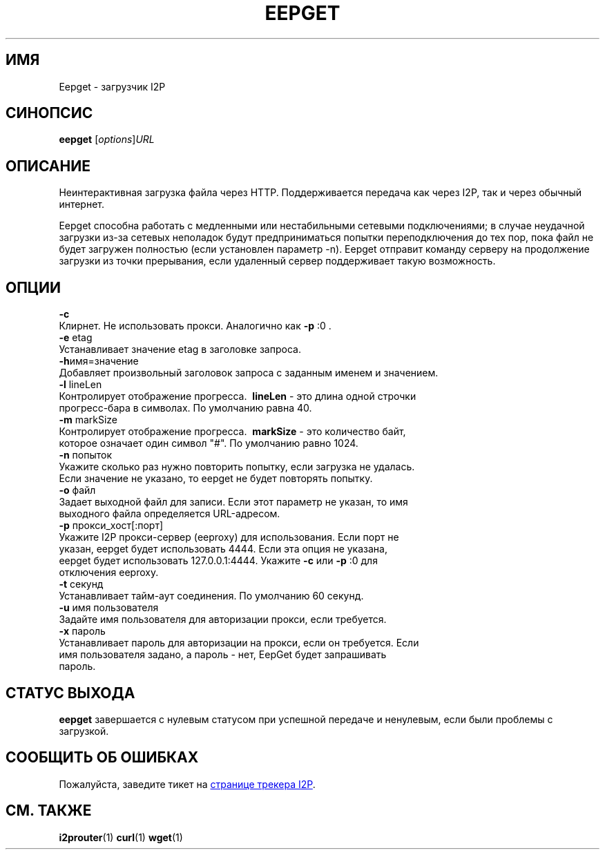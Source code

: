 .\"*******************************************************************
.\"
.\" This file was generated with po4a. Translate the source file.
.\"
.\"*******************************************************************
.TH EEPGET 1 "26 января 2017" "" I2P

.SH ИМЯ
Eepget \- загрузчик I2P

.SH СИНОПСИС
\fBeepget\fP [\fIoptions\fP]\fIURL\fP
.br

.SH ОПИСАНИЕ
.P
Неинтерактивная загрузка файла через HTTP. Поддерживается передача как через
I2P, так и через обычный интернет.
.P
Eepget способна работать с медленными или нестабильными сетевыми
подключениями; в случае неудачной загрузки из\-за сетевых неполадок будут
предприниматься попытки переподключения до тех пор, пока файл не будет
загружен полностью (если установлен параметр \-n). Eepget отправит команду
серверу на продолжение загрузки из точки прерывания, если удаленный сервер
поддерживает такую возможность.

.SH ОПЦИИ
\fB\-c\fP
.TP 
Клирнет. Не использовать прокси. Аналогично как \fB\-p\fP :0 .
.TP 

\fB\-e\fP etag
.TP 
Устанавливает значение etag в заголовке запроса.
.TP 

\fB\-h\fPимя=значение
.TP 
Добавляет произвольный заголовок запроса с заданным именем и значением.
.TP 

\fB\-l\fP lineLen
.TP 
Контролирует отображение прогресса. \fB\ lineLen \fP \- это длина одной строчки прогресс\-бара в символах. По умолчанию равна 40.
.TP 

\fB\-m\fP markSize
.TP 
Контролирует отображение прогресса. \fB\ markSize \fP \- это количество байт, которое означает один символ "#". По умолчанию равно 1024.
.TP 

\fB\-n\fP попыток
.TP 
Укажите сколько раз нужно повторить попытку, если загрузка не удалась. Если значение не указано, то eepget не будет повторять попытку.
.TP 

\fB\-o\fP файл
.TP 
Задает выходной файл для записи. Если этот параметр не указан, то имя выходного файла определяется URL\-адресом.
.TP 

\fB\-p\fP прокси_хост[:порт]
.TP 
Укажите I2P прокси\-сервер (eeproxy) для использования. Если порт не указан, eepget будет использовать 4444. Если эта опция не указана, eepget будет использовать 127.0.0.1:4444. Укажите \fB\-c\fP или \fB\-p\fP :0 для отключения eeproxy.
.TP 

\fB\-t\fP секунд
.TP 
Устанавливает тайм\-аут соединения. По умолчанию 60 секунд.
.TP 

\fB\-u\fP имя пользователя
.TP 
Задайте имя пользователя для авторизации прокси, если требуется.
.TP 

\fB\-x\fP пароль
.TP 
Устанавливает пароль для авторизации на прокси, если он требуется. Если имя пользователя задано, а пароль \- нет, EepGet будет запрашивать пароль.

.SH "СТАТУС ВЫХОДА"

\fBeepget\fP завершается с нулевым статусом при успешной передаче и ненулевым,
если были проблемы с загрузкой.

.SH "СООБЩИТЬ ОБ ОШИБКАХ"
Пожалуйста, заведите тикет на
.UR https://trac.i2p2.de/
странице трекера
I2P
.UE .
.

.SH "СМ. ТАКЖЕ"
\fBi2prouter\fP(1)  \fBcurl\fP(1)  \fBwget\fP(1)

